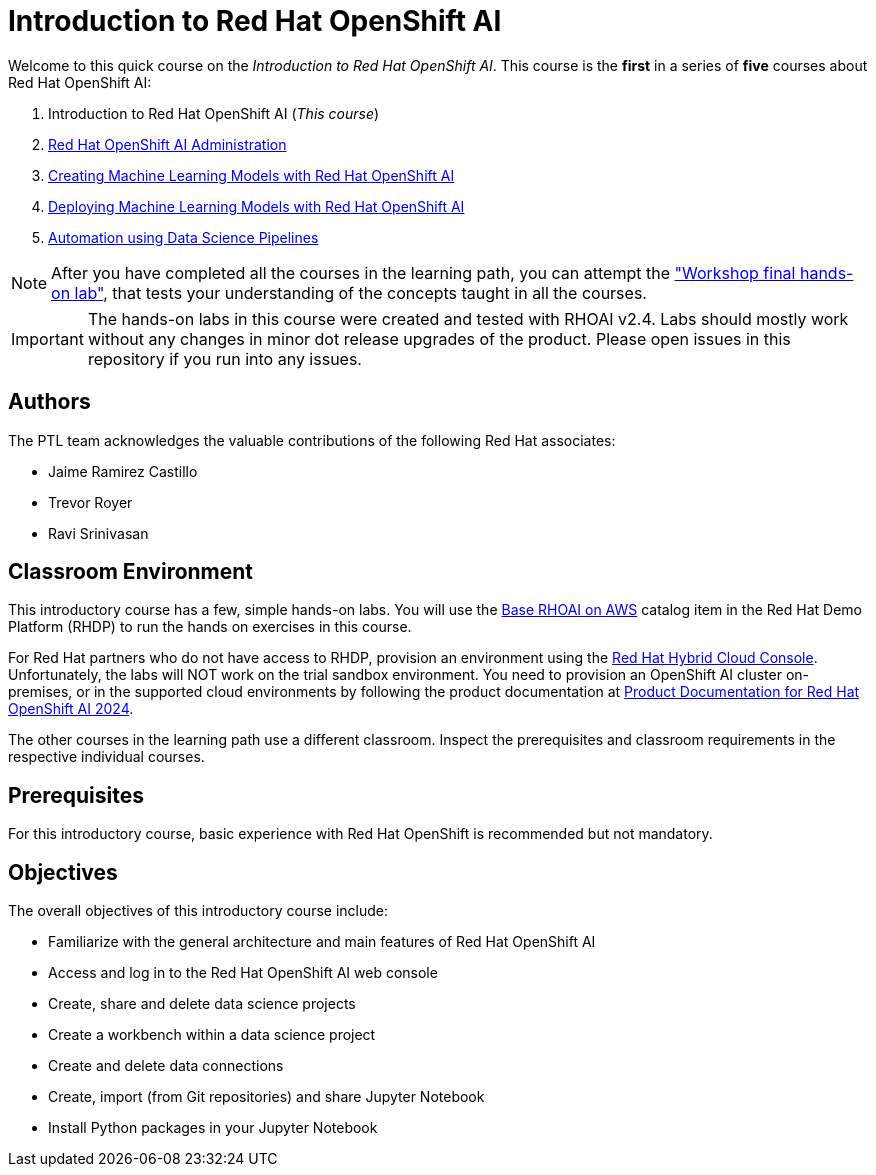 = Introduction to Red Hat OpenShift AI
:navtitle: Home

Welcome to this quick course on the _Introduction to Red Hat OpenShift AI_.
This course is the *first* in a series of *five* courses about Red Hat OpenShift AI:

1. Introduction to Red Hat OpenShift AI (_This course_)
2. https://redhatquickcourses.github.io/rhods-admin[Red Hat OpenShift AI Administration]
3. https://redhatquickcourses.github.io/rhods-model[Creating Machine Learning Models with Red Hat OpenShift AI]
4. https://redhatquickcourses.github.io/rhods-deploy[Deploying Machine Learning Models with Red Hat OpenShift AI]
5. https://redhatquickcourses.github.io/rhods-pipelines[Automation using Data Science Pipelines]

NOTE: After you have completed all the courses in the learning path, you can attempt the https://github.com/RedHatQuickCourses/rhods-qc-apps/tree/main/7.hands-on-lab["Workshop final hands-on lab"], that tests your understanding of the concepts taught in all the courses.

IMPORTANT: The hands-on labs in this course were created and tested with RHOAI v2.4. Labs should mostly work without any changes in minor dot release upgrades of the product. Please open issues in this repository if you run into any issues.
// I see Operator version as 2.8.0, can we change from 2.4 to 2.8.0?

== Authors

The PTL team acknowledges the valuable contributions of the following Red Hat associates:

* Jaime Ramirez Castillo
* Trevor Royer
* Ravi Srinivasan

== Classroom Environment

This introductory course has a few, simple hands-on labs. You will use the https://demo.redhat.com/catalog?search=openshift+data+science&item=babylon-catalog-prod%2Fsandboxes-gpte.ocp4-workshop-rhods-base-aws.prod[Base RHOAI on AWS] catalog item in the Red Hat Demo Platform (RHDP) to run the hands on exercises in this course.

For Red Hat partners who do not have access to RHDP, provision an environment using the https://console.redhat.com/application-services/data-science[Red Hat Hybrid Cloud Console^]. Unfortunately, the labs will NOT work on the trial sandbox environment. You need to provision an OpenShift AI cluster on-premises, or in the supported cloud environments by following the product documentation at https://access.redhat.com/documentation/en-us/red_hat_openshift_ai/2024[Product Documentation for Red Hat OpenShift AI 2024].

The other courses in the learning path use a different classroom. Inspect the prerequisites and classroom requirements in the respective individual courses.

== Prerequisites

For this introductory course, basic experience with Red{nbsp}Hat OpenShift is recommended but not mandatory.

== Objectives

The overall objectives of this introductory course include:

* Familiarize with the general architecture and main features of Red{nbsp}Hat OpenShift AI
* Access and log in to the Red{nbsp}Hat OpenShift AI web console
* Create, share and delete data science projects
* Create a workbench within a data science project
* Create and delete data connections
* Create, import (from Git repositories) and share Jupyter Notebook
* Install Python packages in your Jupyter Notebook
